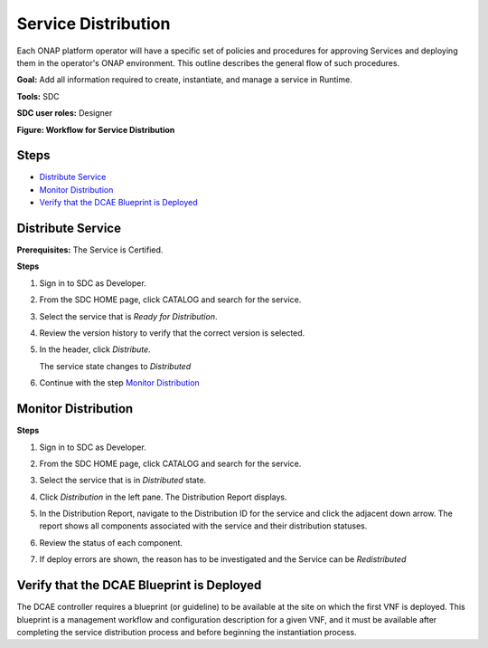 .. This work is licensed under a Creative Commons Attribution 4.0
.. International License. http://creativecommons.org/licenses/by/4.0
.. Copyright 2019 ONAP Contributors.  All rights reserved.

.. _doc_guide_user_des_ser-dis:

Service Distribution
====================

Each ONAP platform operator will have a specific set of policies
and procedures for approving Services and deploying them in the
operator's ONAP environment. This outline describes the general
flow of such procedures.

**Goal:** Add all information required to create, instantiate, and
manage a service in Runtime.

**Tools:** SDC

**SDC user roles:** Designer


|image1|

**Figure: Workflow for Service Distribution**

Steps
-----

- `Distribute Service`_
- `Monitor Distribution`_
- `Verify that the DCAE Blueprint is Deployed`_


.. _doc_guide_user_des_ser-dis-start:

Distribute Service
------------------

**Prerequisites:** The Service is Certified.

**Steps**


#. Sign in to SDC as Developer.
#. From the SDC HOME page, click CATALOG and search for the service.
#. Select the service that is *Ready for Distribution*.

   |image2|

#. Review the version history to verify that the correct version is
   selected.
#. In the header, click *Distribute*.

   The service state changes to *Distributed*
#. Continue with the step `Monitor Distribution`_


.. _doc_guide_user_des_ser-dis-mon:

Monitor Distribution
--------------------

**Steps**

#. Sign in to SDC as Developer.
#. From the SDC HOME page, click CATALOG and search for the service.
#. Select the service that is in *Distributed* state.
#. Click *Distribution* in the left pane.
   The Distribution Report displays.

   |image3|

#. In the Distribution Report, navigate to the Distribution ID for the
   service and click the adjacent down arrow.
   The report shows all components associated with the service and their
   distribution statuses.
#. Review the status of each component.
#. If deploy errors are shown, the reason has to be investigated and the
   Service can be *Redistributed*

.. _doc_guide_user_des_ser-dis-dcae:

Verify that the DCAE Blueprint is Deployed
------------------------------------------

The DCAE controller requires a blueprint (or guideline) to be available
at the site on which the first VNF is deployed. This blueprint is a
management workflow and configuration description for a given VNF, and
it must be available after completing the service distribution process
and before beginning the instantiation process.

.. |image1| image:: media/sdc-service-distribution-workflow.png
.. |image2| image:: media/sdc-service-distribute.png
.. |image3| image:: media/sdc-service-distribute-monitor.png
